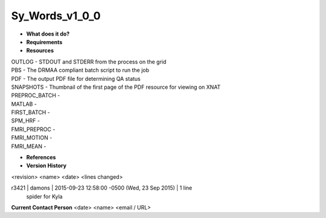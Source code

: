 Sy_Words_v1_0_0
===============

* **What does it do?**

* **Requirements**

* **Resources**
| OUTLOG - STDOUT and STDERR from the process on the grid
| PBS - The DRMAA compliant batch script to run the job
| PDF - The output PDF file for determining QA status
| SNAPSHOTS - Thumbnail of the first page of the PDF resource for viewing on XNAT
| PREPROC_BATCH -
| MATLAB -
| FIRST_BATCH -
| SPM_HRF -
| FMRI_PREPROC -
| FMRI_MOTION -
| FMRI_MEAN -

* **References**

* **Version History**
<revision> <name> <date> <lines changed>

r3421 | damons | 2015-09-23 12:58:00 -0500 (Wed, 23 Sep 2015) | 1 line
	spider for Kyla

**Current Contact Person**
<date> <name> <email / URL> 

	
	

